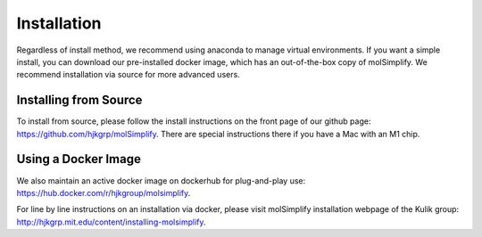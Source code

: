 Installation
============

Regardless of install method, we recommend using anaconda to manage virtual environments. If you want a simple install, you can download our pre-installed docker image, which has an out-of-the-box copy of molSimplify. We recommend installation via source for more advanced users. 


Installing from Source
----------------------

To install from source, please follow the install instructions on the front page of our github page: https://github.com/hjkgrp/molSimplify. There are special instructions there if you have a Mac with an M1 chip.


Using a Docker Image
--------------------

We also maintain an active docker image on dockerhub for plug-and-play use: https://hub.docker.com/r/hjkgroup/molsimplify.

For line by line instructions on an installation via docker, please visit molSimplify installation webpage of the Kulik group: http://hjkgrp.mit.edu/content/installing-molsimplify.
